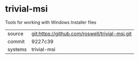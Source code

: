 * trivial-msi

Tools for working with Windows Installer files

|---------+-------------------------------------------|
| source  | git:https://github.com/roswell/trivial-msi.git   |
| commit  | 9227c39  |
| systems | trivial-msi |
|---------+-------------------------------------------|

